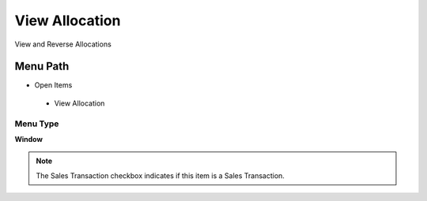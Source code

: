 
.. _functional-guide/menu/viewallocation:

===============
View Allocation
===============

View and Reverse Allocations 

Menu Path
=========


* Open Items

 * View Allocation

Menu Type
---------
\ **Window**\ 

.. note::
    The Sales Transaction checkbox indicates if this item is a Sales Transaction.


.. seealso::
    :ref:`functional-guidewindow-viewallocation`
